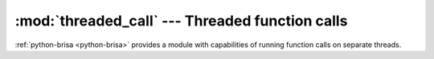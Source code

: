 :mod:`threaded_call` --- Threaded function calls
====================================================================

.. module: threaded_call
    :synopsis: Allows running function calls on new threads

:ref:`python-brisa <python-brisa>` provides a module with capabilities of
running function calls on separate threads.
